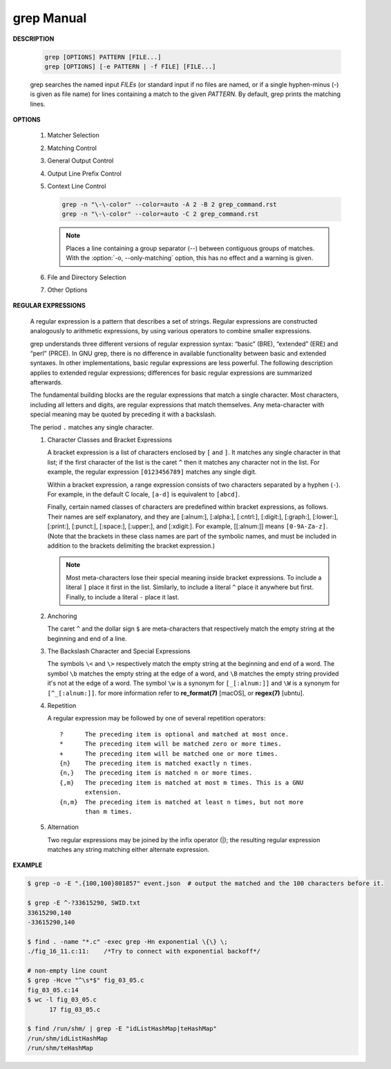 ************
grep Manual
************

**DESCRIPTION**

   .. code-block:: sh

      grep [OPTIONS] PATTERN [FILE...]
      grep [OPTIONS] [-e PATTERN | -f FILE] [FILE...]

   grep searches the named input *FILEs* (or standard input if no files are
   named, or if a single hyphen-minus (-) is given as file name) for lines
   containing a match to the given *PATTERN*. By default, grep prints the
   matching lines.


**OPTIONS**

   #. Matcher Selection
      
      .. option:: -E, --extended-regexp
         
         Interpret *PATTERN* as an extended regular expression (ERE, see
         below). (-E is specified by POSIX.)

      .. option:: -F, --fixed-strings
         
         Interpret *PATTERN* as a list of fixed strings (rather than
         regular expressions), separated by newlines, any of which is to
         be matched. (-F is specified by POSIX.)

      .. option:: -G, --basic-regexp

         Interpret *PATTERN* as a basic regular expression (BRE, see
         below). This is the default.

   #. Matching Control
       
      .. option:: -e PATTERN, --regexp=PATTERN
         
         Use *PATTERN* as the pattern. This can be used to specify
         multiple search patterns, or to protect a pattern beginning
         with a hyphen (-). (:option:`-e` is specified by POSIX.)

      .. option:: -i, --ignore-case
         
         Ignore case distinctions in both the *PATTERN* and the input
         files. (:option:`-i` is specified by POSIX.)

      .. option:: -v, --invert-match
              
         Invert the sense of matching, to select non-matching lines.
         (:option:`-v` is specified by POSIX.)

      .. option:: -w, --word-regexp
         
         Select only those lines containing matches that form whole
         words. The test is that the matching substring must either be
         at the beginning of the line, or preceded by a non-word
         constituent character. Similarly, it must be either at the end
         of the line or followed by a non-word constituent character.
         Word-constituent characters are letters, digits, and the
         underscore.

      .. option:: -x, --line-regexp
         
         Select only those matches that exactly match the whole line.
         This option has the same effect as anchoring the expression with
         ``^`` and ``$``. (:option:`-x` is specified by POSIX.)

   #. General Output Control

      .. option:: -c, --count
              
         Suppress normal output; instead print a count of matching lines
         for each input file. With the ``-v, --invert-match`` option,
         count non-matching lines.  (:option:`-c` is specified by POSIX.)

      .. option:: --color[=WHEN], --colour[=WHEN]
         
         Surround the matched (non-empty) strings, matching lines, context
         lines, file names, line numbers, byte offsets, and separators 
         (for fields and groups of context lines) with escape sequences to
         display them in color on the terminal. *WHEN* is ``never``, ``always``,
         or ``auto``.

      .. option:: -L, --files-without-match
         
         Suppress normal output; instead print the name of each input
         file from which no output would normally have been printed. The
         scanning will stop on the first match.

      .. option:: -l, --files-with-matches
         
         Suppress normal output; instead print the name of each input file
         from which output would normally have been printed. The scanning
         will stop on the first match. (:option:`-l`  is specified by POSIX.)

      .. option:: -m NUM, --max-count=NUM
         
         Stop reading a file after *NUM* matching lines. If the input is
         standard input from a regular file, and *NUM* matching lines are
         output, :command:`grep` ensures that the standard input is positioned
         to just after the last matching line before exiting, regardless of
         the presence of trailing context lines. This enables a calling
         process to resume a search. When :command:`grep` stops after *NUM* matching
         lines, it outputs any trailing context lines. When the ``-c, --count``
         option is also used, :command:`grep` does not output a count greater than *NUM*.
         When the ``-v, --invert-match`` option is also used, :command:`grep`
         stops after outputting *NUM* non-matching lines.

      .. option:: -o, --only-matching

         Print only the matched (non-empty) parts of a matching line,
         with each such part on a separate output line.

      .. option:: -q, --quiet, --silent
              
         Quiet; do not write anything to standard output. Exit immediately with
         zero status if any match is found, even if an error was detected.
         Also see the :option:`-s` or :option:`--no-messages` option.
         (:option:`-q` is specified by POSIX.)

      .. option:: -s, --no-messages
         
         Suppress error messages about nonexistent or unreadable files.
         Portability note: unlike GNU *grep*, 7th Edition Unix *grep* did not
         conform to POSIX, because it lacked :option:`-q` and its :option:`-s`
         option behaved like GNU grep's :option:`-q` option. USG-style *grep*
         also lacked :option:`-q` but its :option:`-s` option behaved like GNU
         *grep*. Portable shell scripts should avoid both :option:`-q` and
         :option:`-s` and should redirect standard and error output to
         :file:`/dev/null` instead.  (:option:`-s` is specified by POSIX.)

   #. Output Line Prefix Control
      
      .. option:: -b, --byte-offset
         
         Print the 0-based byte offset within the input file before each
         line of output. If :option:`-o, --only-matching` is specified, print the
         offset of the matching part itself.

      .. option:: -H, --with-filename

         Print the file name for each match. This is the default when
         there is more than one file to search.

      .. option:: -h, --no-filename

         Suppress  the  prefixing  of  file names on output. This is the
         default when there is only one file (or only standard input) to
         search.

      .. option:: --label=LABEL
         
         Display input actually coming from standard input as input
         coming from file *LABEL*. This is especially useful  when
         implementing  tools  like :command:`zgrep`, e.g.,
         ``gzip -cd foo.gz | grep --label=foo -H`` something.
         See also the :option:`-H` option.

      .. option:: -n, --line-number
         
         Prefix each line of output with the 1-based line number within
         its input file. (:option:`-n` is specified by POSIX.)

      .. option:: -T, --initial-tab

         Make sure that the first character of actual line content lies
         on a tab stop, so that the alignment of tabs looks normal. This
         is useful with options that prefix their output to the actual
         content: :option:`-H, -n, -b`. In order to improve the probability
         that lines from a single file will all start at the same column,
         this also causes the line number and byte offset (if present) to
         be printed in a minimum size field width.

      .. option:: -u, --unix-byte-offsets
              
         Report Unix-style byte offsets. This switch causes :command:`grep` to
         report byte offsets as if the file were a Unix-style text file,
         i.e., with CR characters stripped off. This will produce
         results identical to running :command:`grep` on a Unix  machine.
         **This option has no effect unless :option:`-b` option is also used;
         it has no effect on platforms other than MS-DOS and MS-Windows.**

      .. option:: -Z, --null
         
         Output a zero byte (the ASCII NUL character) instead of the
         character that normally follows a file name. For example, 
         ``grep -lZ`` outputs a zero byte after each file name instead
         of the usual newline. This option makes the output unambiguous,
         even in the presence of file names containing unusual characters
         like newlines. This option can be used with commands like
         ``find -print0``, ``perl -0``, ``sort -z``, and ``xargs -0`` 
         to process arbitrary file names, even those that contain
         newline characters.

   #. Context Line Control
      
      .. option:: -A NUM, --after-context=NUM
      .. option:: -B NUM, --before-context=NUM

         Print *NUM* lines of trailing context before/after matching lines.

      .. option:: -C NUM, -NUM, --context=NUM
         
         Print *NUM* lines of output context.

      .. code-block:: sh
   
         grep -n "\-\-color" --color=auto -A 2 -B 2 grep_command.rst
         grep -n "\-\-color" --color=auto -C 2 grep_command.rst

      .. note::

         Places a line containing a group separator (--) between contiguous
         groups of matches. With the :option:`-o, --only-matching` option,
         this has no effect and a warning is given.


   #. File and Directory Selection
      
      .. option:: -a, --text
              
         Process a binary file as if it were text; this is equivalent to
         the ``--binary-files=text`` option.

      .. option:: --binary-files=TYPE
              
         If the first few bytes of a file indicate that the file contains
         binary data, assume that the file is of type TYPE. By default,
         *TYPE* is binary, and :command:`grep` normally outputs either
         a one-line message saying that a binary file matches, or no message if
         there is no match. If *TYPE* is ``without-match``, :command:`grep` assumes
         that a binary file does not match; this is equivalent to the :option:`-I`
         option. 

         .. warning::
         
            ``grep --binary-files=text`` might output binary garbage, which can have
            nasty side effects if the output is a terminal and if the terminal driver
            interprets some of it as commands.

      .. option:: -I

         Process a binary file as if it did not contain matching data;
         this is equivalent to the ``--binary-files=without-match`` option.

      .. option:: -D ACTION, --devices=ACTION
              
         If an input file is a device, FIFO or socket, use *ACTION* to
         process it. By default, *ACTION* is ``read``, which means that
         devices are read just as if they were ordinary files. If *ACTION*
         is skip, devices are silently skipped.

      .. option:: -d ACTION, --directories=ACTION

         If an input file is a directory, use *ACTION* to process it. By
         default, *ACTION* is ``read``, i.e., read directories just as if they
         were ordinary files. If *ACTION* is skip, silently skip directories.
         If *ACTION* is ``recurse``, read all files under each directory,
         recursively, following symbolic links only if they are on the
         command line. This is equivalent to the :option:`-r` option.

      .. option:: -r, --recursive

         Read all files under each directory, recursively, following
         symbolic links only if they are on the command line. 

      .. option:: -R, --dereference-recursive

         Read all files under each directory, recursively. Follow all
         symbolic links, unlike :option:`-r`.

      .. option:: --exclude=GLOB
             
         Skip files whose base name matches *GLOB* (using wildcard
         matching). A file-name glob can use ``*``, ``?``, and ``[...]``
         as wildcards, and ``\`` to quote a wildcard or backslash
         character literally.

      .. option:: --include=GLOB

         Search only files whose base name matches *GLOB* (using wildcard
         matching as described under :option:`--exclude`).
         
      .. option:: --exclude-from=FILE
              
         Skip files whose base name matches any of the file-name globs
         read from *FILE* (using wildcard matching as described under
         :option:`--exclude`).

      .. option:: --exclude-dir=DIR
              
         Exclude directories matching the pattern *DIR* from
         recursive searches.

   #. Other Options

      .. option:: --line-buffered

         Use line buffering on output. This can cause a performance
         penalty.

      .. option:: -U, --binary

         Treat the file(s) as binary. By default, under MS-DOS and MS-
         Windows, :command:`grep` guesses the file type by looking at the
         contents of the first 32KB read from the file. If :command:`grep`
         decides the file is a text file, it strips the CR characters from
         the original file contents (to make regular expressions with ``^``
         and ``$`` work correctly). Specifying :option:`-U` overrules this
         guesswork, causing all files to be read and passed to the matching
         mechanism verbatim; if the file is a text file with CR/LF pairs at
         the end of each line, this will cause some regular expressions to
         fail. This option has no effect on platforms other than MS-DOS and
         MS-Windows.

      .. option:: -z, --null-data

         Treat the input as a set of lines, each terminated by a zero
         byte (the ASCII NUL character) instead of a newline. Like the
         :option:`-Z, --null` option, this option can be used with
         commands like ``sort -z`` to process arbitrary file names.


**REGULAR EXPRESSIONS**

   A regular expression is a pattern that describes a set of strings.
   Regular expressions are constructed analogously to arithmetic expressions,
   by using various operators to combine smaller expressions.

   grep understands three different versions of regular expression syntax:
   “basic” (BRE), “extended” (ERE) and “perl” (PRCE). In GNU grep, there
   is no difference in available functionality between basic and extended
   syntaxes. In other implementations, basic regular expressions are less
   powerful. The following description applies to extended regular
   expressions; differences for basic regular expressions are summarized
   afterwards. 

   The fundamental building blocks are the regular expressions that match
   a single character. Most characters, including all letters and digits,
   are regular expressions that match themselves. Any meta-character with
   special meaning may be quoted by preceding it with a backslash.

   The period ``.`` matches any single character.

   #. Character Classes and Bracket Expressions
      
      A bracket expression is a list of characters enclosed by ``[`` and ``]``.
      It matches any single character in that list; if the first character of
      the list is the caret ``^`` then it matches any character not in the list.
      For example, the regular expression ``[0123456789]`` matches any single
      digit.

      Within a bracket expression, a range expression consists of two characters
      separated by a hyphen (``-``).  For example, in the default C locale, ``[a-d]``
      is equivalent to ``[abcd]``.  

      Finally, certain named classes of characters are predefined within bracket
      expressions, as follows. Their names are self explanatory, and
      they are [:alnum:], [:alpha:], [:cntrl:], [:digit:], [:graph:],
      [:lower:], [:print:], [:punct:], [:space:], [:upper:], and [:xdigit:].
      For example, [[:alnum:]] means ``[0-9A-Za-z]``. (Note that the brackets in
      these class names are part of the symbolic names, and must be included
      in addition to the brackets delimiting the bracket expression.) 

      .. note::

         Most meta-characters lose their special meaning inside bracket expressions.
         To include a literal ``]`` place it first in the list. Similarly, to include
         a literal ``^`` place it anywhere but first. Finally, to include a
         literal ``-`` place it last.

   #. Anchoring
      
      The caret ``^`` and the dollar sign ``$`` are meta-characters that
      respectively match the empty string at the beginning and end of a line.

   #. The Backslash Character and Special Expressions
      
      The symbols ``\<`` and ``\>`` respectively match the empty string at the
      beginning and end of a word. The symbol ``\b`` matches the empty string at
      the edge of a word, and ``\B`` matches the empty string provided it's not
      at the edge of a word. The symbol ``\w`` is a synonym for ``[_[:alnum:]]``
      and ``\W`` is a synonym for ``[^_[:alnum:]]``. for more information refer
      to **re_format(7)** [macOS], or **regex(7)** [ubntu].

   #. Repetition
      
      A regular expression may be followed by one of several repetition
      operators::

         ?      The preceding item is optional and matched at most once.
         *      The preceding item will be matched zero or more times.
         +      The preceding item will be matched one or more times.
         {n}    The preceding item is matched exactly n times.
         {n,}   The preceding item is matched n or more times.
         {,m}   The preceding item is matched at most m times. This is a GNU
                extension.
         {n,m}  The preceding item is matched at least n times, but not more
                than m times.

   #. Alternation
      
      Two regular expressions may be joined by the infix operator (|); the
      resulting regular expression matches any string matching either
      alternate expression.


**EXAMPLE**

.. code-block:: sh

   $ grep -o -E ".{100,100}801857" event.json  # output the matched and the 100 characters before it.

   $ grep -E ^-?33615290, SWID.txt
   33615290,140
   -33615290,140

   $ find . -name "*.c" -exec grep -Hn exponential \{\} \;
   ./fig_16_11.c:11:    /*Try to connect with exponential backoff*/

   # non-empty line count
   $ grep -Hcve "^\s*$" fig_03_05.c
   fig_03_05.c:14
   $ wc -l fig_03_05.c
         17 fig_03_05.c

   $ find /run/shm/ | grep -E "idListHashMap|teHashMap"
   /run/shm/idListHashMap
   /run/shm/teHashMap

